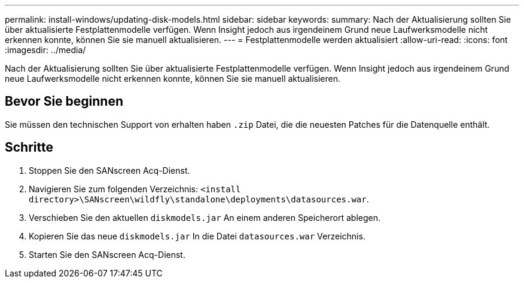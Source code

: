 ---
permalink: install-windows/updating-disk-models.html 
sidebar: sidebar 
keywords:  
summary: Nach der Aktualisierung sollten Sie über aktualisierte Festplattenmodelle verfügen. Wenn Insight jedoch aus irgendeinem Grund neue Laufwerksmodelle nicht erkennen konnte, können Sie sie manuell aktualisieren. 
---
= Festplattenmodelle werden aktualisiert
:allow-uri-read: 
:icons: font
:imagesdir: ../media/


[role="lead"]
Nach der Aktualisierung sollten Sie über aktualisierte Festplattenmodelle verfügen. Wenn Insight jedoch aus irgendeinem Grund neue Laufwerksmodelle nicht erkennen konnte, können Sie sie manuell aktualisieren.



== Bevor Sie beginnen

Sie müssen den technischen Support von erhalten haben `.zip` Datei, die die neuesten Patches für die Datenquelle enthält.



== Schritte

. Stoppen Sie den SANscreen Acq-Dienst.
. Navigieren Sie zum folgenden Verzeichnis: `<install directory>\SANscreen\wildfly\standalone\deployments\datasources.war`.
. Verschieben Sie den aktuellen `diskmodels.jar` An einem anderen Speicherort ablegen.
. Kopieren Sie das neue `diskmodels.jar` In die Datei `datasources.war` Verzeichnis.
. Starten Sie den SANscreen Acq-Dienst.

